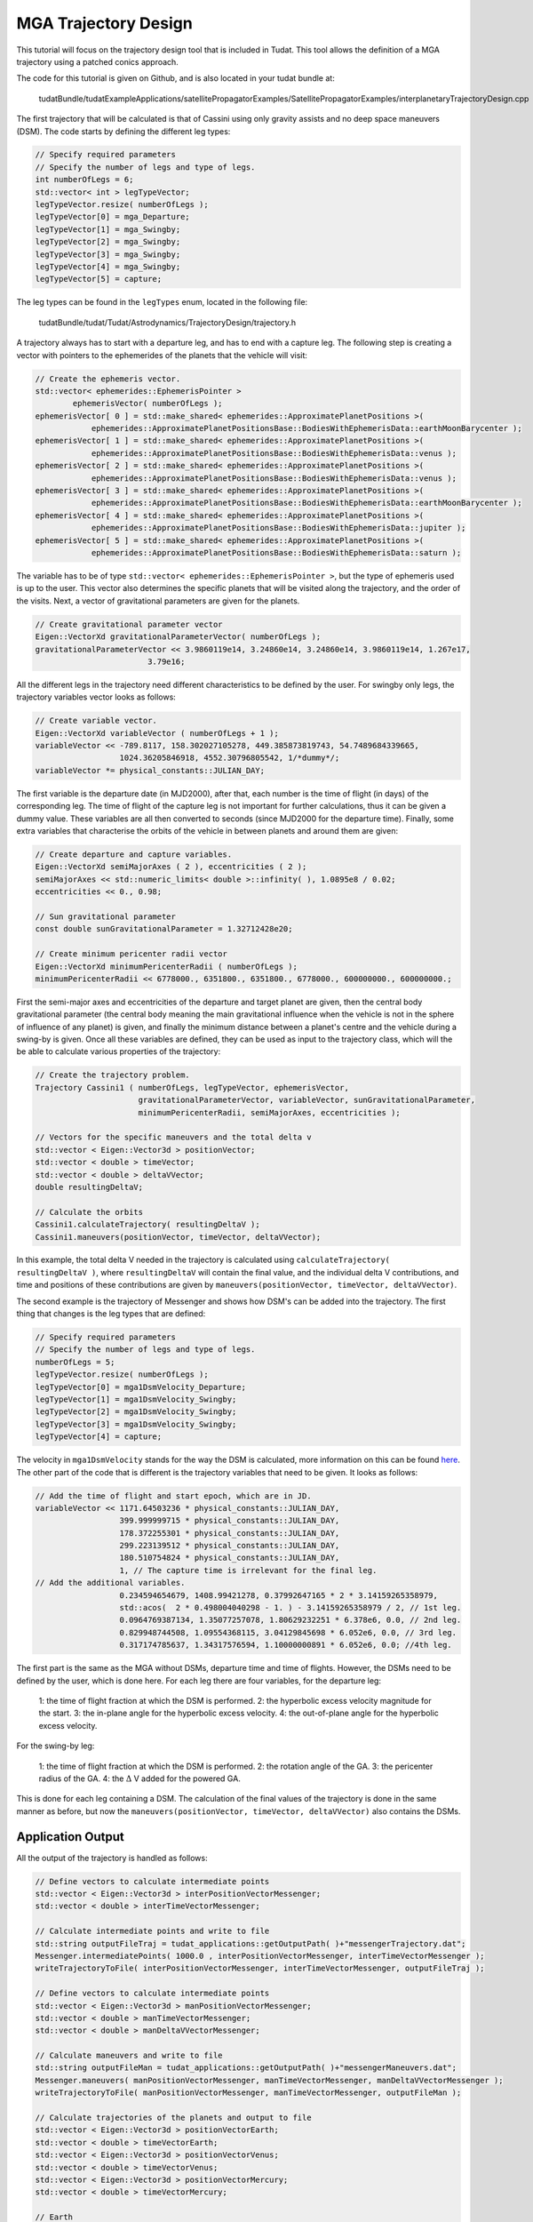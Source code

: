.. _interplanetaryTrajectoryDesign:

MGA Trajectory Design
======================

This tutorial will focus on the trajectory design tool that is included in Tudat. This tool allows the definition of a MGA trajectory using a patched conics approach.

The code for this tutorial is given on Github, and is also located in your tudat bundle at:

    tudatBundle/tudatExampleApplications/satellitePropagatorExamples/SatellitePropagatorExamples/interplanetaryTrajectoryDesign.cpp

The first trajectory that will be calculated is that of Cassini using only gravity assists and no deep space maneuvers (DSM). The code starts by defining the different leg types:

.. code-block:: cpp

    // Specify required parameters
    // Specify the number of legs and type of legs.
    int numberOfLegs = 6;
    std::vector< int > legTypeVector;
    legTypeVector.resize( numberOfLegs );
    legTypeVector[0] = mga_Departure;
    legTypeVector[1] = mga_Swingby;
    legTypeVector[2] = mga_Swingby;
    legTypeVector[3] = mga_Swingby;
    legTypeVector[4] = mga_Swingby;
    legTypeVector[5] = capture;

The leg types can be found in the :literal:`legTypes` enum, located in the following file:

     tudatBundle/tudat/Tudat/Astrodynamics/TrajectoryDesign/trajectory.h

A trajectory always has to start with a departure leg, and has to end with a capture leg. 
The following step is creating a vector with pointers to the ephemerides of the planets that the vehicle will visit:

.. code-block:: cpp

    // Create the ephemeris vector.
    std::vector< ephemerides::EphemerisPointer >
            ephemerisVector( numberOfLegs );
    ephemerisVector[ 0 ] = std::make_shared< ephemerides::ApproximatePlanetPositions >(
                ephemerides::ApproximatePlanetPositionsBase::BodiesWithEphemerisData::earthMoonBarycenter );
    ephemerisVector[ 1 ] = std::make_shared< ephemerides::ApproximatePlanetPositions >(
                ephemerides::ApproximatePlanetPositionsBase::BodiesWithEphemerisData::venus );
    ephemerisVector[ 2 ] = std::make_shared< ephemerides::ApproximatePlanetPositions >(
                ephemerides::ApproximatePlanetPositionsBase::BodiesWithEphemerisData::venus );
    ephemerisVector[ 3 ] = std::make_shared< ephemerides::ApproximatePlanetPositions >(
                ephemerides::ApproximatePlanetPositionsBase::BodiesWithEphemerisData::earthMoonBarycenter );
    ephemerisVector[ 4 ] = std::make_shared< ephemerides::ApproximatePlanetPositions >(
                ephemerides::ApproximatePlanetPositionsBase::BodiesWithEphemerisData::jupiter );
    ephemerisVector[ 5 ] = std::make_shared< ephemerides::ApproximatePlanetPositions >(
                ephemerides::ApproximatePlanetPositionsBase::BodiesWithEphemerisData::saturn );

The variable has to be of type :literal:`std::vector< ephemerides::EphemerisPointer >`, but the type of ephemeris used is up to the user. This vector also determines the specific planets that will be visited along the trajectory, and the order of the visits.
Next, a vector of gravitational parameters are given for the planets.

.. code-block:: cpp

    // Create gravitational parameter vector
    Eigen::VectorXd gravitationalParameterVector( numberOfLegs );
    gravitationalParameterVector << 3.9860119e14, 3.24860e14, 3.24860e14, 3.9860119e14, 1.267e17,
                            3.79e16; 

All the different legs in the trajectory need different characteristics to be defined by the user. For swingby only legs, the trajectory variables vector looks as follows:

.. code-block:: cpp

    // Create variable vector.
    Eigen::VectorXd variableVector ( numberOfLegs + 1 );
    variableVector << -789.8117, 158.302027105278, 449.385873819743, 54.7489684339665,
                      1024.36205846918, 4552.30796805542, 1/*dummy*/;
    variableVector *= physical_constants::JULIAN_DAY;

The first variable is the departure date (in MJD2000), after that, each number is the time of flight (in days) of the corresponding leg. The time of flight of the capture leg is not important for further calculations, thus it can be given a dummy value. These variables are all then converted to seconds (since MJD2000 for the departure time).
Finally, some extra variables that characterise the orbits of the vehicle in between planets and around them are given:

.. code-block:: cpp

    // Create departure and capture variables.
    Eigen::VectorXd semiMajorAxes ( 2 ), eccentricities ( 2 );
    semiMajorAxes << std::numeric_limits< double >::infinity( ), 1.0895e8 / 0.02;
    eccentricities << 0., 0.98;

    // Sun gravitational parameter
    const double sunGravitationalParameter = 1.32712428e20;

    // Create minimum pericenter radii vector
    Eigen::VectorXd minimumPericenterRadii ( numberOfLegs );
    minimumPericenterRadii << 6778000., 6351800., 6351800., 6778000., 600000000., 600000000.;

First the semi-major axes and eccentricities of the departure and target planet are given, then the central body gravitational parameter (the central body meaning the main gravitational influence when the vehicle is not in the sphere of influence of any planet) is given, and finally the minimum distance between a planet's centre and the vehicle during a swing-by is given.
Once all these variables are defined, they can be used as input to the trajectory class, which will the be able to calculate various properties of the trajectory:

.. code-block:: cpp

    // Create the trajectory problem.
    Trajectory Cassini1 ( numberOfLegs, legTypeVector, ephemerisVector,
                          gravitationalParameterVector, variableVector, sunGravitationalParameter,
                          minimumPericenterRadii, semiMajorAxes, eccentricities );

    // Vectors for the specific maneuvers and the total delta v
    std::vector < Eigen::Vector3d > positionVector;
    std::vector < double > timeVector;
    std::vector < double > deltaVVector;
    double resultingDeltaV;

    // Calculate the orbits
    Cassini1.calculateTrajectory( resultingDeltaV );
    Cassini1.maneuvers(positionVector, timeVector, deltaVVector);

In this example, the total delta V needed in the trajectory is calculated using :literal:`calculateTrajectory( resultingDeltaV )`, where :literal:`resultingDeltaV` will contain the final value, and the individual delta V contributions, and time and positions of these contributions are given by :literal:`maneuvers(positionVector, timeVector, deltaVVector)`.

The second example is the trajectory of Messenger and shows how DSM's can be added into the trajectory. The first thing that changes is the leg types that are defined:

.. code-block:: cpp

    // Specify required parameters
    // Specify the number of legs and type of legs.
    numberOfLegs = 5;
    legTypeVector.resize( numberOfLegs );
    legTypeVector[0] = mga1DsmVelocity_Departure;
    legTypeVector[1] = mga1DsmVelocity_Swingby;
    legTypeVector[2] = mga1DsmVelocity_Swingby;
    legTypeVector[3] = mga1DsmVelocity_Swingby;
    legTypeVector[4] = capture;

The velocity in :literal:`mga1DsmVelocity` stands for the way the DSM is calculated, more information on this can be found `here <https://repository.tudelft.nl/islandora/object/uuid%3A02468c77-5c64-4df8-9a24-1ed7ad9d1408?collection=education>`_. 
The other part of the code that is different is the trajectory variables that need to be given. It looks as follows:

.. code-block:: cpp

    // Add the time of flight and start epoch, which are in JD.
    variableVector << 1171.64503236 * physical_constants::JULIAN_DAY,
                      399.999999715 * physical_constants::JULIAN_DAY,
                      178.372255301 * physical_constants::JULIAN_DAY,
                      299.223139512 * physical_constants::JULIAN_DAY,
                      180.510754824 * physical_constants::JULIAN_DAY,
                      1, // The capture time is irrelevant for the final leg.
    // Add the additional variables.
                      0.234594654679, 1408.99421278, 0.37992647165 * 2 * 3.14159265358979,
                      std::acos(  2 * 0.498004040298 - 1. ) - 3.14159265358979 / 2, // 1st leg.
                      0.0964769387134, 1.35077257078, 1.80629232251 * 6.378e6, 0.0, // 2nd leg.
                      0.829948744508, 1.09554368115, 3.04129845698 * 6.052e6, 0.0, // 3rd leg.
                      0.317174785637, 1.34317576594, 1.10000000891 * 6.052e6, 0.0; //4th leg.

The first part is the same as the MGA without DSMs, departure time and time of flights. However, the DSMs need to be defined by the user, which is done here. For each leg there are four variables, for the departure leg:

	1: the time of flight fraction at which the DSM is performed. 
	2: the hyperbolic excess velocity magnitude for the start. 
	3: the in-plane angle for the hyperbolic excess velocity. 
	4: the out-of-plane angle for the hyperbolic excess velocity.
  	
For the swing-by leg:

	1: the time of flight fraction at which the DSM is performed. 
	2: the rotation angle of the GA. 
	3: the pericenter radius of the GA.
        4: the :math:`\Delta` V added for the powered GA.

This is done for each leg containing a DSM.
The calculation of the final values of the trajectory is done in the same manner as before, but now the :literal:`maneuvers(positionVector, timeVector, deltaVVector)` also contains the DSMs.

Application Output
~~~~~~~~~~~~~~~~~~
All the output of the trajectory is handled as follows:

.. code-block:: cpp

    // Define vectors to calculate intermediate points
    std::vector < Eigen::Vector3d > interPositionVectorMessenger;
    std::vector < double > interTimeVectorMessenger;

    // Calculate intermediate points and write to file
    std::string outputFileTraj = tudat_applications::getOutputPath( )+"messengerTrajectory.dat";
    Messenger.intermediatePoints( 1000.0 , interPositionVectorMessenger, interTimeVectorMessenger );
    writeTrajectoryToFile( interPositionVectorMessenger, interTimeVectorMessenger, outputFileTraj );

    // Define vectors to calculate intermediate points
    std::vector < Eigen::Vector3d > manPositionVectorMessenger;
    std::vector < double > manTimeVectorMessenger;
    std::vector < double > manDeltaVVectorMessenger;

    // Calculate maneuvers and write to file
    std::string outputFileMan = tudat_applications::getOutputPath( )+"messengerManeuvers.dat";
    Messenger.maneuvers( manPositionVectorMessenger, manTimeVectorMessenger, manDeltaVVectorMessenger );
    writeTrajectoryToFile( manPositionVectorMessenger, manTimeVectorMessenger, outputFileMan );

    // Calculate trajectories of the planets and output to file
    std::vector < Eigen::Vector3d > positionVectorEarth;
    std::vector < double > timeVectorEarth;
    std::vector < Eigen::Vector3d > positionVectorVenus;
    std::vector < double > timeVectorVenus;
    std::vector < Eigen::Vector3d > positionVectorMercury;
    std::vector < double > timeVectorMercury;

    // Earth
    returnSingleRevolutionPlanetTrajectory(
                std::make_shared< ephemerides::ApproximatePlanetPositions >(
                                ephemerides::ApproximatePlanetPositionsBase::BodiesWithEphemerisData::earthMoonBarycenter ),
            sunGravitationalParameter,
            1171.64503236,
            1000.0,
            positionVectorEarth,
            timeVectorEarth);

    // Venus
    returnSingleRevolutionPlanetTrajectory(
                std::make_shared< ephemerides::ApproximatePlanetPositions >(
                                ephemerides::ApproximatePlanetPositionsBase::BodiesWithEphemerisData::venus ),
            sunGravitationalParameter,
            1171.64503236,
            1000.0,
            positionVectorVenus,
            timeVectorVenus);

    // Mercury
    returnSingleRevolutionPlanetTrajectory(
                std::make_shared< ephemerides::ApproximatePlanetPositions >(
                                ephemerides::ApproximatePlanetPositionsBase::BodiesWithEphemerisData::mercury ),
            sunGravitationalParameter,
            1171.64503236,
            1000.0,
            positionVectorMercury,
            timeVectorMercury);

    std::string outputFilePlanetE = tudat_applications::getOutputPath(  )+"earthTrajectory.dat";
    writeTrajectoryToFile( positionVectorEarth, timeVectorEarth, outputFilePlanetE );

    std::string outputFilePlanetV = tudat_applications::getOutputPath(  )+"venusTrajectory.dat";
    writeTrajectoryToFile( positionVectorVenus, timeVectorVenus, outputFilePlanetV );

    std::string outputFilePlanetM = tudat_applications::getOutputPath(  )+"mercuryTrajectory.dat";
    writeTrajectoryToFile( positionVectorMercury, timeVectorMercury, outputFilePlanetM );

These lines of code use several functions that can produce output from the calculated trajectory. First, intermediate points are calculated along the trajectory using :literal:`intermediatePoints`. The produced position and time vector are then passed to :literal:`writeTrajectoryToFile` to produce a file that can be read by an external plotting program. The same is done afterwards, but instead of producing some intermediate positions, now only the manuevers are produced. These are then also written to a file. Finally, for every planet the trajectory is outputted to a file to be able to see where the trajectory encounters the planet. The final figure is shown below.

.. figure:: images/interpTrajFig.png


